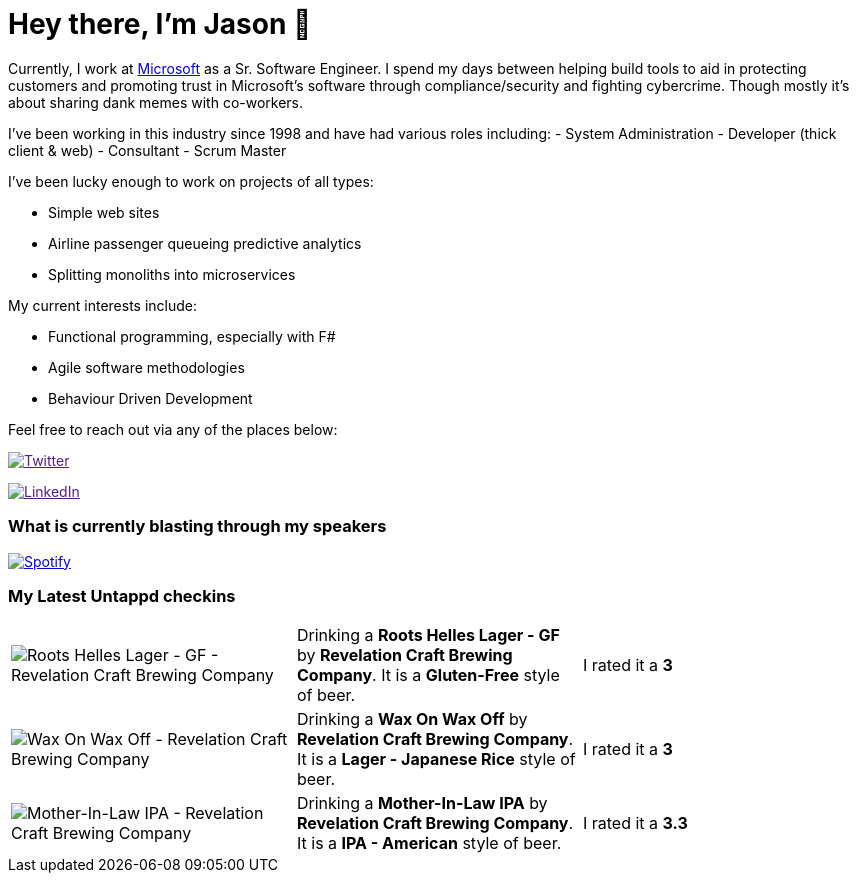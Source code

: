 ﻿# Hey there, I'm Jason 👋

Currently, I work at https://microsoft.com[Microsoft] as a Sr. Software Engineer. I spend my days between helping build tools to aid in protecting customers and promoting trust in Microsoft's software through compliance/security and fighting cybercrime. Though mostly it's about sharing dank memes with co-workers. 

I've been working in this industry since 1998 and have had various roles including: 
- System Administration
- Developer (thick client & web)
- Consultant
- Scrum Master

I've been lucky enough to work on projects of all types:

- Simple web sites
- Airline passenger queueing predictive analytics
- Splitting monoliths into microservices

My current interests include:

- Functional programming, especially with F#
- Agile software methodologies
- Behaviour Driven Development

Feel free to reach out via any of the places below:

image:https://img.shields.io/twitter/follow/jtucker?style=flat-square&color=blue["Twitter",link="https://twitter.com/jtucker]

image:https://img.shields.io/badge/LinkedIn-Let's%20Connect-blue["LinkedIn",link="https://linkedin.com/in/jatucke]

### What is currently blasting through my speakers

image:https://spotify-github-profile.vercel.app/api/view?uid=soulposition&cover_image=true&theme=novatorem&bar_color=c43c3c&bar_color_cover=true["Spotify",link="https://github.com/kittinan/spotify-github-profile"]

### My Latest Untappd checkins

|====
// untappd beer
| image:https://via.placeholder.com/200?text=Missing+Beer+Image[Roots Helles Lager - GF - Revelation Craft Brewing Company] | Drinking a *Roots Helles Lager - GF* by *Revelation Craft Brewing Company*. It is a *Gluten-Free* style of beer. | I rated it a *3*
| image:https://via.placeholder.com/200?text=Missing+Beer+Image[Wax On Wax Off - Revelation Craft Brewing Company] | Drinking a *Wax On Wax Off* by *Revelation Craft Brewing Company*. It is a *Lager - Japanese Rice* style of beer. | I rated it a *3*
| image:https://assets.untappd.com/photos/2023_07_23/74fe356f7d6f259cae70bd4f0ba595d0_200x200.jpg[Mother-In-Law IPA - Revelation Craft Brewing Company] | Drinking a *Mother-In-Law IPA* by *Revelation Craft Brewing Company*. It is a *IPA - American* style of beer. | I rated it a *3.3*
// untappd end
